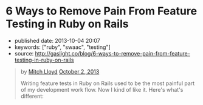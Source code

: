 * 6 Ways to Remove Pain From Feature Testing in Ruby on Rails
  :PROPERTIES:
  :CUSTOM_ID: ways-to-remove-pain-from-feature-testing-in-ruby-on-rails
  :END:

- published date: 2013-10-04 20:07
- keywords: ["ruby", "swaac", "testing"]
- source: http://gaslight.co/blog/6-ways-to-remove-pain-from-feature-testing-in-ruby-on-rails

#+BEGIN_QUOTE
  * [[http://gaslight.co/blog/6-ways-to-remove-pain-from-feature-testing-in-ruby-on-rails][6 Ways to Remove Pain From Feature Testing in Ruby on Rails]]
    :PROPERTIES:
    :CUSTOM_ID: ways-to-remove-pain-from-feature-testing-in-ruby-on-rails-1
    :END:
#+END_QUOTE

#+BEGIN_QUOTE
  by [[http://gaslight.co/blog?author=mitchlloyd][Mitch Lloyd]] [[http://gaslight.co/blog/6-ways-to-remove-pain-from-feature-testing-in-ruby-on-rails][October 2, 2013]]

  Writing feature tests in Ruby on Rails used to be the most painful part of my development work flow. Now I kind of like it. Here's what's different:

  ** 1 - Don't Use Cucumber
     :PROPERTIES:
     :CUSTOM_ID: dont-use-cucumber
     :END:

  If you have Cucumber installed, uninstall it. This stuff is already hard enough without trying to parse natural language into Ruby code.

  I'm using:

  - Rspec - Testing DSL
  - FactoryGirl - Model Builder
  - Capybara - DOM Dominator
  - Database Cleaner - Database Cleaner
  - Spring - Startup Speeder

  I'm happy with these. Let's make a spec.

  #+BEGIN_EXAMPLE
      feature 'Navigating through workpapers' do
        let(:user) { create(:user) }
        let(:audit) { create(:audit, users: [user]) }

        scenario "User sees workpapers within an audit" do
          workpaper = create(:workpaper, audit: audit)

          visit '/'
          fill_in 'email', with: user.email
          fill_in 'password', with: 'password'
          click_on 'Log In'

          find('#audit-selector').select audit.name
          expect(page).to have_css?('.workpaper', text: workpaper.name)
        end
      end
  #+END_EXAMPLE

  This doesn't look too bad but a more complicated feature would really start to get muddy and the login logic will eventually be duplicated between tests. Even this example doesn't read as well as I would like.

  ** 2 - Use Page Objects
     :PROPERTIES:
     :CUSTOM_ID: use-page-objects
     :END:

  Capybara selectors are likely to break as development continues. Your copy-writer decides the login button should say "Sign into a world of possibilities". Now you need to fix your tests.

  Page objects are adapters to the specifics of your DOM. When the markup changes, you'll know exactly where to go to fix the issues.

  Here's a login page object:

  #+BEGIN_EXAMPLE
      class LoginPage
        include Capybara::DSL

        def visit_page
          visit '/'
          self
        end

        def login(user)
          fill_in 'email', with: user.email
          fill_in 'password', with: 'password'
          click_on 'Log In'
        end
      end
  #+END_EXAMPLE

  Here is another page object for the Workpaper index page:

  #+BEGIN_EXAMPLE
      class WorkpaperIndexPage
        include Capybara::DSL

        def select_audit(audit)
          find('#audit-selector').select audit.name
        end

        def has_workpaper?(workpaper)
          has_css?('.workpaper', text: workpaper.name)
        end
      end
  #+END_EXAMPLE

  Here's the new test using these page objects:

  #+BEGIN_EXAMPLE
      feature 'Navigating through workpapers' do
        let(:user) { create(:user) }
        let(:audit) { create(:audit, users: [user]) }
        let(:login_page) { LoginPage.new }
        let(:workpaper_page) { WorkpaperIndexPage.new }

        scenario "User sees workpapers within an audit" do
          workpaper = create(:workpaper, audit: audit)

          login_page.visit_page.login(user)
          workpaper_page.select(audit)
          expect(workpaper_page).to have_workpaper(workpaper)
        end
      end
  #+END_EXAMPLE

  Now let's say someone keeps tweaking that login button. You can pop into the Login page, start using an ID selector or an I18n entry (which might even have been a good idea upfront), and not worry about changing any other test code. All of that page fiddlyness is contained in the page objects.

  These page objects are very minimal, but they can grow to provide additional error checking as the user navigates through the UI or pass off other pages (or sections of pages) to assert on and interact with. Page objects pay off so often and so much that *I always use page objects in my feature tests*. Just as I never write SQL in my Rails views, I never access the DOM in a feature test without a page object.

  ** 3 - Create Useful Failure Messages
     :PROPERTIES:
     :CUSTOM_ID: create-useful-failure-messages
     :END:

  Failing feature tests can be hard to diagnose. Let's say you used a page object like this:

  #+BEGIN_EXAMPLE
      expect(workpaper_page).to have_one_workpaper(workpaper)

      Failure/Error: expect(workpaper_page).to have_one_workpaper(workpaper)
        expected #has_one_workpaper?(workpaper) to return true, got false
  #+END_EXAMPLE

  The expectation is readable, but it would be even better to know whether the workpaper was missing or whether there were other workpapers there causing the expectation to fail.

  In practice I've raised exceptions when calling these type of predicate methods on page objects.

  #+BEGIN_EXAMPLE
      Failure/Error: expect(workpaper_page).to have_one_workpaper(workpaper)
        PageExpectationNotMetError:
          expected one workpaper called "My Sweet Workpaper", but the following
          workpapers were on the page:
            * "Bogus Workpaper"
            * "My Sweet Workpaper"
  #+END_EXAMPLE

  I've been using this technique sparingly and I'm still looking for a more elegant approach, but this helps me to get more descriptive error messages and avoid debugging trips to the browser. Let me know if you have some good ways of integrating messages like this into your tests.

  ** 4 - Embrace Asynchronous Testing
     :PROPERTIES:
     :CUSTOM_ID: embrace-asynchronous-testing
     :END:

  Many frustrations with browser automation testing stem from mistakes using assertions that need to wait. Adding a sleep to your tests an okay way to debug code if you think you have a timing issue, but =sleep= should should never make it into your final test code.

  Flickering tests (tests that fail intermittently) will kill your confidence in your test suit. They should be fixed or deleted.

  In general, my best advice is to learn the Capybara API well. Here are some pointers:

  - Using =#all= does not wait, so this is probably not the matcher you want.
  - The =#has_css?= method takes a =count= parameter so that you can indicate how many matching elements you want to wait for.
  - Asserting something like =expect(page).to_not have_css('.post')= is usually not what you want. This matcher waits for =.post= elements to show up before it can pass, resulting in a big delay. Usually you'll want to use =expect(page).to have_no_css('.post')= which will pass immediately if the elements are not there, but wait for them to disappear if they are there. To use this matcher with confidence you'll first want to assert that there were posts at some point earlier.

  At times you may want to wait for something to happen outside of Capybara. For that, [[https://gist.github.com/mattwynne/1228927][this handy =eventually= helper]] will save the day:

  The following code waits for the workpaper to be awesome and fails if the expectation is not met within 2 seconds.

  #+BEGIN_EXAMPLE
      eventually { expect(workpaper).to be_awesome }
  #+END_EXAMPLE

  But when would you ever make a polling assertion like this without Capybara? Read on...

  ** 5 - Get Serious About Data Building
     :PROPERTIES:
     :CUSTOM_ID: get-serious-about-data-building
     :END:

  Early on I remember hearing a mantra for feature tests that went something like "Do everything from the perspective of the user". This advice primarily served to discourage testers from manually manipulating your data in feature tests. I can confidently say that this was bad advice. It's impractical to sign up a new user with a credit card and complete 20 other provisioning steps just to click an approval button.

  I use FactoryGirl extensively for setting up data in tests. This means that I have factories that that can generate complicated objects. For instance here is a way to make a =workpaper= with a =worflow= that has =steps= assigned to certain =users= called =preparers= and =reviewers=.

  #+BEGIN_EXAMPLE
      FactoryGirl.define do
        factory :workpaper do
          sequence(:name) {|n| "workpaper #{n}"}

          factory :assigned_workpaper do
            ignore do
              preparer { create(:user) }
              reviewer { create(:user) }
            end

            after(:create) do |workpaper, evaluator|
              create(:assigned_workflow, workpaper: workpaper, preparer: evaluator.preparer, reviewer: evaluator.reviewer)
            end
          end
        end

        factory :workflow do
          factory :assigned_workflow do
            ignore do
              preparer { create(:user) }
              reviewer false
            end

            after(:create) do |workflow, evaluator|
              create(:step, workflow: workflow, user: evaluator.preparer)

              if evaluator.reviewer
                create(:step, workflow: workflow, user: evaluator.reviewer)
              end
            end
          end
        end

        factory :step
      end
  #+END_EXAMPLE

  This lets me create specific, declarative objects for my tests:

  #+BEGIN_EXAMPLE
      create(:assigned_workpaper, preparer: first_user, reviewer: second_user)
  #+END_EXAMPLE

  I always create database models through FactoryGirl in my feature tests. I'm definitely a fan of FactoryGirl, but I think there is probably room for improvement for building complex data like this. Whatever tool you use, the data setup for your tests should be readable, easy to use, and well-factored.

  Not only is it acceptable to setup data before you begin your test, it's also acceptable to assert that another side effect occurred that is not immediately visible to users. For instance, in the world of rich client web apps, seeing something on the screen doesn't mean that everything has been successfully persisted in the database.

  Just as we have helpers for building up the data, we should have helpers for inspecting it. This assertion will make sure that the preparer for a workpaper has been successfully saved in the database:

  #+BEGIN_EXAMPLE
      eventually { preparer_for(workpaper).should be(preparer) }
  #+END_EXAMPLE

  ** 6 - Prefer Refining Existing Tests Over Creating New Ones
     :PROPERTIES:
     :CUSTOM_ID: prefer-refining-existing-tests-over-creating-new-ones
     :END:

  When I started doing feature tests in Rails I got some advice that went something like "each test should have one user action and one assertion". So I worked like this:

  1. Write a cucumber scenario for a feature.
  2. Make the code work.
  3. Write another cucumber scenario for a new aspect of that feature.
  4. Make the code work.

  While this is a useful guideline for unit tests, this is not good advice for feature tests.

  Let's say I have a test like this:

  #+BEGIN_EXAMPLE
      scenario "assigning a reviewer to a workpaper" do
        user_visits_workpaper(user, workpaper)
        ui.begin_assigning_reviewer
        ui.assign_work_to(reviewer)
        eventually { expect(reviewer_for workpaper).to eq(other_tester) }
      end
  #+END_EXAMPLE

  When we call =ui.begin_assigning_reviewer= a modal dialog pops up that lets the user pick someone to assign as a reviewer. That feature works. Great.

  Now I want to make sure that only users with access to review show up in that modal dialog. Instead of making a new spec for that, I would rather refine the one that I already have.

  #+BEGIN_EXAMPLE
      scenario "assigning a reviewer to a workpaper" do
        user_visits_workpaper(user, workpaper)
        ui.begin_assigning_reviewer
        expect(ui).to have_excluded_user(non_reviewer)
        ui.assign_work_to(reviewer)
        eventually { expect(reviewer_for workpaper).to eq(other_tester) }
      end
  #+END_EXAMPLE

  You would not want to use this approach in unit tests, but this works in feature tests where the goal is to guide your progress and efficiently detect regressions.

  *** But Who's Testing Your Tests?
      :PROPERTIES:
      :CUSTOM_ID: but-whos-testing-your-tests
      :END:

  When you start building a lot of logic into you tests someone will eventually say "But who's testing your tests?" to imply that your tests are too complicated or over-engineered. Your production code tests your tests. Don't use the sentiment in this question to justify poorly-factored, unreadable feature tests.

  The specific tools and techniques discussed above will change over time but I have heightened my sensitivity to bad feature tests forever. Refactor aggressively, design thoughtfully, and love your feature tests.
#+END_QUOTE
